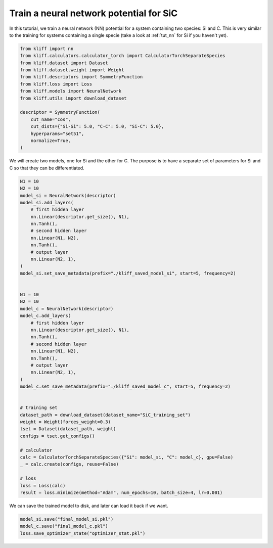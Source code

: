 
.. DO NOT EDIT.
.. THIS FILE WAS AUTOMATICALLY GENERATED BY SPHINX-GALLERY.
.. TO MAKE CHANGES, EDIT THE SOURCE PYTHON FILE:
.. "auto_examples/example_nn_SiC.py"
.. LINE NUMBERS ARE GIVEN BELOW.

.. only:: html

    .. note::
        :class: sphx-glr-download-link-note

        Click :ref:`here <sphx_glr_download_auto_examples_example_nn_SiC.py>`
        to download the full example code

.. rst-class:: sphx-glr-example-title

.. _sphx_glr_auto_examples_example_nn_SiC.py:


.. _tut_nn_multi_spec:

Train a neural network potential for SiC
========================================

In this tutorial, we train a neural network (NN) potential for a system containing two
species: Si and C. This is very similar to the training for systems containing a single
specie (take a look at :ref:`tut_nn` for Si if you haven't yet).

.. GENERATED FROM PYTHON SOURCE LINES 11-29

.. code-block:: default



    from kliff import nn
    from kliff.calculators.calculator_torch import CalculatorTorchSeparateSpecies
    from kliff.dataset import Dataset
    from kliff.dataset.weight import Weight
    from kliff.descriptors import SymmetryFunction
    from kliff.loss import Loss
    from kliff.models import NeuralNetwork
    from kliff.utils import download_dataset

    descriptor = SymmetryFunction(
        cut_name="cos",
        cut_dists={"Si-Si": 5.0, "C-C": 5.0, "Si-C": 5.0},
        hyperparams="set51",
        normalize=True,
    )








.. GENERATED FROM PYTHON SOURCE LINES 30-32

We will create two models, one for Si and the other for C. The purpose is to have
a separate set of parameters for Si and C so that they can be differentiated.

.. GENERATED FROM PYTHON SOURCE LINES 32-80

.. code-block:: default


    N1 = 10
    N2 = 10
    model_si = NeuralNetwork(descriptor)
    model_si.add_layers(
        # first hidden layer
        nn.Linear(descriptor.get_size(), N1),
        nn.Tanh(),
        # second hidden layer
        nn.Linear(N1, N2),
        nn.Tanh(),
        # output layer
        nn.Linear(N2, 1),
    )
    model_si.set_save_metadata(prefix="./kliff_saved_model_si", start=5, frequency=2)


    N1 = 10
    N2 = 10
    model_c = NeuralNetwork(descriptor)
    model_c.add_layers(
        # first hidden layer
        nn.Linear(descriptor.get_size(), N1),
        nn.Tanh(),
        # second hidden layer
        nn.Linear(N1, N2),
        nn.Tanh(),
        # output layer
        nn.Linear(N2, 1),
    )
    model_c.set_save_metadata(prefix="./kliff_saved_model_c", start=5, frequency=2)


    # training set
    dataset_path = download_dataset(dataset_name="SiC_training_set")
    weight = Weight(forces_weight=0.3)
    tset = Dataset(dataset_path, weight)
    configs = tset.get_configs()

    # calculator
    calc = CalculatorTorchSeparateSpecies({"Si": model_si, "C": model_c}, gpu=False)
    _ = calc.create(configs, reuse=False)

    # loss
    loss = Loss(calc)
    result = loss.minimize(method="Adam", num_epochs=10, batch_size=4, lr=0.001)






.. rst-class:: sphx-glr-script-out

 Out:

 .. code-block:: none

    Epoch = 0       loss = 5.7247632980e+01
    Epoch = 1       loss = 5.7215625763e+01
    Epoch = 2       loss = 5.7186323166e+01
    Epoch = 3       loss = 5.7158138275e+01
    Epoch = 4       loss = 5.7130514145e+01
    Epoch = 5       loss = 5.7103128433e+01
    Epoch = 6       loss = 5.7075778961e+01
    Epoch = 7       loss = 5.7048318863e+01
    Epoch = 8       loss = 5.7020624161e+01
    Epoch = 9       loss = 5.6992567062e+01
    Epoch = 10      loss = 5.6973577499e+01




.. GENERATED FROM PYTHON SOURCE LINES 81-82

We can save the trained model to disk, and later can load it back if we want.

.. GENERATED FROM PYTHON SOURCE LINES 82-86

.. code-block:: default


    model_si.save("final_model_si.pkl")
    model_c.save("final_model_c.pkl")
    loss.save_optimizer_state("optimizer_stat.pkl")








.. rst-class:: sphx-glr-timing

   **Total running time of the script:** ( 0 minutes  2.116 seconds)


.. _sphx_glr_download_auto_examples_example_nn_SiC.py:


.. only :: html

 .. container:: sphx-glr-footer
    :class: sphx-glr-footer-example



  .. container:: sphx-glr-download sphx-glr-download-python

     :download:`Download Python source code: example_nn_SiC.py <example_nn_SiC.py>`



  .. container:: sphx-glr-download sphx-glr-download-jupyter

     :download:`Download Jupyter notebook: example_nn_SiC.ipynb <example_nn_SiC.ipynb>`


.. only:: html

 .. rst-class:: sphx-glr-signature

    `Gallery generated by Sphinx-Gallery <https://sphinx-gallery.github.io>`_
